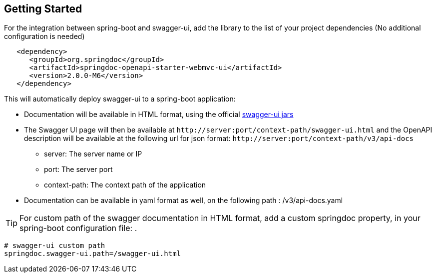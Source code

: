 [[getting-started]]
== Getting Started

For the integration between spring-boot and swagger-ui, add the library to the list of your project dependencies (No additional configuration is needed)

[source,xml, subs="attributes+"]
----
   <dependency>
      <groupId>org.springdoc</groupId>
      <artifactId>springdoc-openapi-starter-webmvc-ui</artifactId>
      <version>2.0.0-M6</version>
   </dependency>
----


This will automatically deploy swagger-ui to a spring-boot application:

*   Documentation will be available in HTML format, using the official link:https://github.com/swagger-api/swagger-ui.git[swagger-ui jars, window="_blank"]
*   The Swagger UI page will then be available at `\http://server:port/context-path/swagger-ui.html` and the OpenAPI description will be available at the following url for json format: `\http://server:port/context-path/v3/api-docs`
**  server: The server name or IP
**  port: The server port
**  context-path: The context path of the application
*   Documentation can be available in yaml format as well, on the following path : /v3/api-docs.yaml

TIP: For custom path of the swagger documentation in HTML format, add a custom springdoc property, in your spring-boot configuration file: .


[source,properties]
----
# swagger-ui custom path
springdoc.swagger-ui.path=/swagger-ui.html
----
